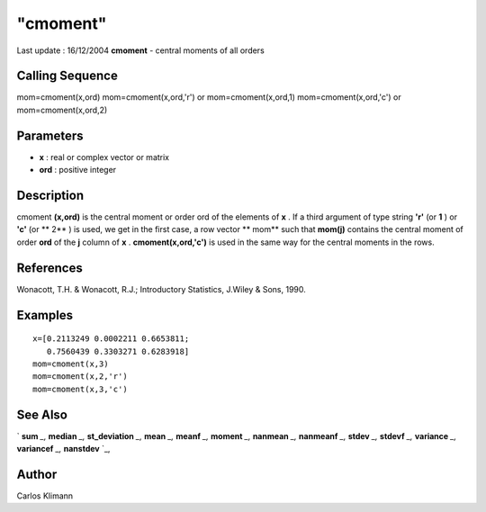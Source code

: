 ====
"cmoment"
====

Last update : 16/12/2004
**cmoment** - central moments of all orders



Calling Sequence
~~~~~~~~~~~~~~~~

mom=cmoment(x,ord)
mom=cmoment(x,ord,'r') or mom=cmoment(x,ord,1)
mom=cmoment(x,ord,'c') or mom=cmoment(x,ord,2)




Parameters
~~~~~~~~~~


+ **x** : real or complex vector or matrix
+ **ord** : positive integer




Description
~~~~~~~~~~~

cmoment **(x,ord)** is the central moment or order ord of the elements
of **x** . If a third argument of type string **'r'** (or **1** ) or
**'c'** (or ** 2** ) is used, we get in the first case, a row vector
** mom** such that **mom(j)** contains the central moment of order
**ord** of the **j** column of **x** . **cmoment(x,ord,'c')** is used
in the same way for the central moments in the rows.



References
~~~~~~~~~~

Wonacott, T.H. & Wonacott, R.J.; Introductory Statistics, J.Wiley &
Sons, 1990.



Examples
~~~~~~~~


::

    
    
    x=[0.2113249 0.0002211 0.6653811;
       0.7560439 0.3303271 0.6283918]
    mom=cmoment(x,3)
    mom=cmoment(x,2,'r')
    mom=cmoment(x,3,'c')
     
      




See Also
~~~~~~~~

` **sum** `_,` **median** `_,` **st_deviation** `_,` **mean** `_,`
**meanf** `_,` **moment** `_,` **nanmean** `_,` **nanmeanf** `_,`
**stdev** `_,` **stdevf** `_,` **variance** `_,` **variancef** `_,`
**nanstdev** `_,



Author
~~~~~~

Carlos Klimann

.. _
      : ://./statistics/median.htm
.. _
      : ://./statistics/st_deviation.htm
.. _
      : ://./statistics/moment.htm
.. _
      : ://./statistics/nanstdev.htm
.. _
      : ://./statistics/nanmean.htm
.. _
      : ://./statistics/nanmeanf.htm
.. _
      : ://./statistics/stdevf.htm
.. _
      : ://./statistics/variancef.htm
.. _
      : ://./statistics/meanf.htm
.. _
      : ://./statistics/variance.htm
.. _
      : ://./statistics/mean.htm
.. _
      : ://./statistics/../elementary/sum.htm



